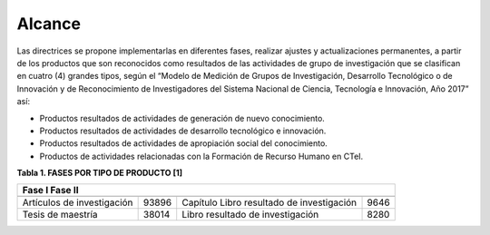 .. _use_of_oai_pmh:

Alcance 
=======

Las directrices se propone implementarlas en diferentes fases, realizar ajustes y actualizaciones permanentes, a partir de los productos que son reconocidos como resultados de las actividades de grupo de investigación que se clasifican en cuatro (4) grandes tipos, según el “Modelo de Medición de Grupos de Investigación, Desarrollo Tecnológico o de Innovación y de Reconocimiento de Investigadores del Sistema Nacional de Ciencia, Tecnología e Innovación, Año 2017” así:


- Productos resultados de actividades de generación de nuevo conocimiento.
- Productos resultados de actividades de desarrollo tecnológico e innovación.
- Productos resultados de actividades de apropiación social del conocimiento.
- Productos de actividades relacionadas con la Formación de Recurso Humano en CTeI.

**Tabla 1. FASES POR TIPO DE PRODUCTO [1]**

===========================  =======  ===========================================  =======
Fase I                                                Fase II   
------------------------------------------------------------------------------------------
===========================  =======  ===========================================  =======
Artículos de investigación   93896     Capítulo Libro resultado de investigación    9646
Tesis de maestría            38014     Libro resultado de investigación             8280
===========================  =======  ===========================================  =======